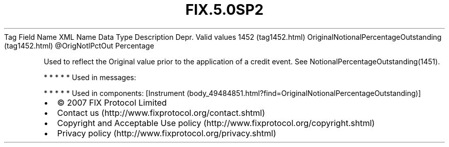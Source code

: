 .TH FIX.5.0SP2 "" "" "Tag #1452"
Tag
Field Name
XML Name
Data Type
Description
Depr.
Valid values
1452 (tag1452.html)
OriginalNotionalPercentageOutstanding (tag1452.html)
\@OrigNotlPctOut
Percentage
.PP
Used to reflect the Original value prior to the application of a
credit event. See NotionalPercentageOutstanding(1451).
.PP
   *   *   *   *   *
Used in messages:
.PP
   *   *   *   *   *
Used in components:
[Instrument (body_49484851.html?find=OriginalNotionalPercentageOutstanding)]

.PD 0
.P
.PD

.PP
.PP
.IP \[bu] 2
© 2007 FIX Protocol Limited
.IP \[bu] 2
Contact us (http://www.fixprotocol.org/contact.shtml)
.IP \[bu] 2
Copyright and Acceptable Use policy (http://www.fixprotocol.org/copyright.shtml)
.IP \[bu] 2
Privacy policy (http://www.fixprotocol.org/privacy.shtml)
